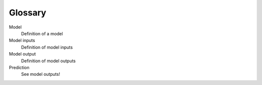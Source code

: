 ========
Glossary
========

Model
    Definition of a model
Model inputs
    Definition of model inputs
Model output
    Definition of model outputs
Prediction
    See model outputs!
